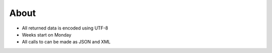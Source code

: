 About
=====

* All returned data is encoded using UTF-8
* Weeks start on Monday
* All calls to can be made as JSON and XML